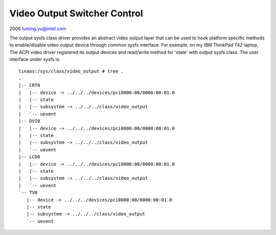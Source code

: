 Video Output Switcher Control
~~~~~~~~~~~~~~~~~~~~~~~~~~~~~

2006 luming.yu@intel.com

The output sysfs class driver provides an abstract video output layer that
can be used to hook platform specific methods to enable/disable video output
device through common sysfs interface. For example, on my IBM ThinkPad T42
laptop, The ACPI video driver registered its output devices and read/write
method for 'state' with output sysfs class. The user interface under sysfs is::

  linaos:/sys/class/video_output # tree .
  .
  |-- CRT0
  |   |-- device -> ../../../devices/pci0000:00/0000:00:01.0
  |   |-- state
  |   |-- subsystem -> ../../../class/video_output
  |   `-- uevent
  |-- DVI0
  |   |-- device -> ../../../devices/pci0000:00/0000:00:01.0
  |   |-- state
  |   |-- subsystem -> ../../../class/video_output
  |   `-- uevent
  |-- LCD0
  |   |-- device -> ../../../devices/pci0000:00/0000:00:01.0
  |   |-- state
  |   |-- subsystem -> ../../../class/video_output
  |   `-- uevent
  `-- TV0
     |-- device -> ../../../devices/pci0000:00/0000:00:01.0
     |-- state
     |-- subsystem -> ../../../class/video_output
     `-- uevent

